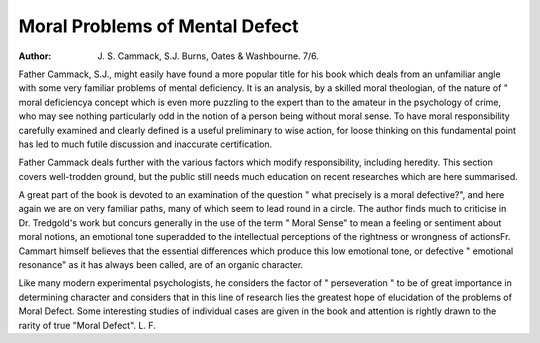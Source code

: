 Moral Problems of Mental Defect
=================================

:Author: J. S. Cammack, S.J. Burns, Oates & Washbourne. 7/6.

Father Cammack, S.J., might easily have
found a more popular title for his book
which deals from an unfamiliar angle with
some very familiar problems of mental
deficiency. It is an analysis, by a skilled
moral theologian, of the nature of " moral
deficiencya concept which is even more
puzzling to the expert than to the amateur
in the psychology of crime, who may see
nothing particularly odd in the notion of a
person being without moral sense. To have
moral responsibility carefully examined and
clearly defined is a useful preliminary to
wise action, for loose thinking on this
fundamental point has led to much futile
discussion and inaccurate certification.

Father Cammack deals further with the
various factors which modify responsibility,
including heredity. This section covers
well-trodden ground, but the public still
needs much education on recent researches
which are here summarised.

A great part of the book is devoted to
an examination of the question " what
precisely is a moral defective?", and here
again we are on very familiar paths, many
of which seem to lead round in a circle.
The author finds much to criticise in Dr.
Tredgold's work but concurs generally in
the use of the term " Moral Sense" to
mean a feeling or sentiment about moral
notions, an emotional tone superadded to the
intellectual perceptions of the rightness or
wrongness of actionsFr. Cammart
himself believes that the essential differences
which produce this low emotional tone, or
defective " emotional resonance" as it has
always been called, are of an organic
character.

Like many modern experimental psychologists, he considers the factor of
" perseveration " to be of great importance
in determining character and considers that
in this line of research lies the greatest hope
of elucidation of the problems of Moral
Defect. Some interesting studies of
individual cases are given in the book and
attention is rightly drawn to the rarity of
true "Moral Defect".
L. F.
